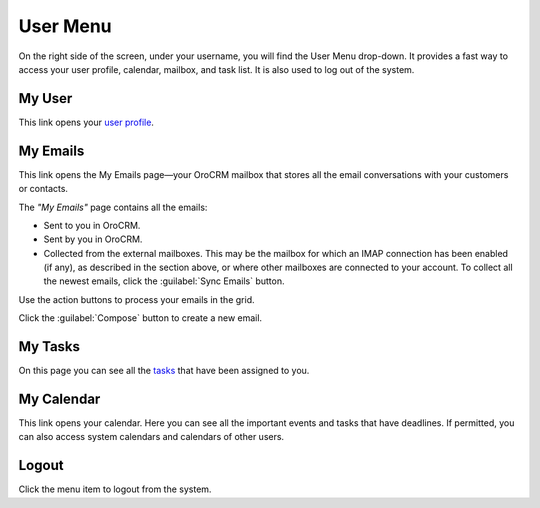 .. _user-guide-getting-started-user-menu:

User Menu 
=========

On the right side of the screen, under your username, you will find the User Menu drop-down. It provides a fast way to 
access your user profile, calendar, mailbox, and task list. It is also used to log out of the system.


.. image:: /user_guide/img/getting_started/intro/user_menu.png

My User
-------

This link opens your `user profile <intro-user-profile>`_.

My Emails
---------

This link opens the My Emails page—your OroCRM mailbox that stores all the email conversations with your customers or 
contacts. 


The *"My Emails"* page contains all the emails:

- Sent to you in OroCRM.
- Sent by you in OroCRM.
- Collected from the external mailboxes. This may be the mailbox for which an IMAP connection has been enabled (if any), 
  as described in the section above, or where other mailboxes are connected to your account. To collect all the newest 
  emails, click the :guilabel:`Sync Emails` button.

Use the action buttons to process your emails in the grid. 

Click the :guilabel:`Compose` button to create a new email.


My Tasks
--------    
  
On this page you can see all the `tasks <./common-actions/assign-tasks>`_ that have been assigned to you. 

My Calendar
-----------

This link opens your calendar. Here you can see all the important events and tasks that have deadlines. If permitted, you can also access system calendars and calendars of other users.

Logout
------

Click the menu item to logout from the system.



